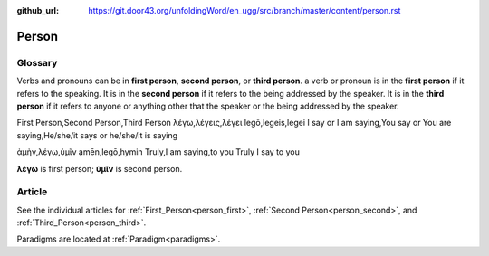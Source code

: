 :github_url: https://git.door43.org/unfoldingWord/en_ugg/src/branch/master/content/person.rst

.. _person:

Person
======

Glossary
--------

Verbs and pronouns can be in **first person**, **second person**, or
**third person**. a verb or pronoun is in the **first person** if it
refers to the speaking. It is in the **second person** if it refers to
the being addressed by the speaker. It is in the **third person** if
it refers to anyone or anything other that the speaker or the being
addressed by the speaker.

.. csv-table::

First Person,Second Person,Third Person
λέγω,λέγεις,λέγει
legō,legeis,legei
I say or I am saying,You say or You are saying,He/she/it says or he/she/it is saying

.. csv-table:: Example: MAT 6:16

ἀμὴν,λέγω,ὑμῖν
amēn,legō,hymin
Truly,I am saying,to you
Truly I say to you
                  
**λέγω** is first person; **ὑμῖν** is second person.

Article
-------

See the individual articles for :ref:`First_Person<person_first>`, :ref:`Second Person<person_second>`, and :ref:`Third_Person<person_third>`.

Paradigms are located at :ref:`Paradigm<paradigms>`.

